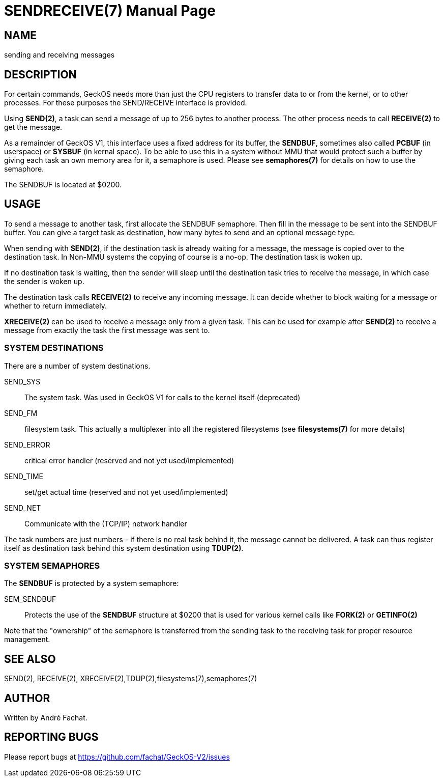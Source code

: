 
= SENDRECEIVE(7)
:doctype: manpage

== NAME
sending and receiving messages

== DESCRIPTION
For certain commands, GeckOS needs more than just the CPU registers to transfer data to or from the kernel, 
or to other processes. For these purposes the SEND/RECEIVE interface is provided.

Using *SEND(2)*, a task can send a message of up to 256 bytes to another process. The other process
needs to call *RECEIVE(2)* to get the message.

As a remainder of GeckOS V1, this interface uses a fixed address for its buffer, the *SENDBUF*, sometimes
also called *PCBUF* (in userspace) or *SYSBUF* (in kernal space). 
To be able to use this in a system without MMU that would protect such a buffer by giving each task
an own memory area for it, a semaphore is used. Please see *semaphores(7)* for details on how to use
the semaphore.

The SENDBUF is located at $0200.

== USAGE
To send a message to another task, first allocate the SENDBUF semaphore. Then fill in the message to be sent
into the SENDBUF buffer. You can give a target task as destination, how many bytes to send and an optional
message type.

When sending with *SEND(2)*, if the destination task is already waiting for a message, the message is copied over to the 
destination task. In Non-MMU systems the copying of course is a no-op. The destination task is woken
up. 

If no destination task is waiting, then the sender will sleep until the destination task tries to receive 
the message, in which case the sender is woken up.

The destination task calls *RECEIVE(2)* to receive any incoming message. It can decide whether to block waiting
for a message or whether to return immediately.

*XRECEIVE(2)* can be used to receive a message only from a given task. This can be used for example after *SEND(2)*
to receive a message from exactly the task the first message was sent to.

=== SYSTEM DESTINATIONS
There are a number of system destinations.

SEND_SYS::
	The system task. Was used in GeckOS V1 for calls to the kernel itself (deprecated)
SEND_FM::
	filesystem task. This actually a multiplexer into all the registered filesystems
	(see *filesystems(7)* for more details)
SEND_ERROR::
	critical error handler (reserved and not yet used/implemented)
SEND_TIME::
	set/get actual time (reserved and not yet used/implemented)
SEND_NET::
	Communicate with the (TCP/IP) network handler

The task numbers are just numbers - if there is no real task behind it, the message cannot be delivered.
A task can thus register itself as destination task behind this system destination using *TDUP(2)*.

=== SYSTEM SEMAPHORES
The *SENDBUF* is protected by a system semaphore:

SEM_SENDBUF::
	Protects the use of the *SENDBUF* structure at $0200 that is used for various 
	kernel calls like *FORK(2)* or *GETINFO(2)*

Note that the "ownership" of the semaphore is transferred from the sending task to the receiving task for proper
resource management.

== SEE ALSO
SEND(2), RECEIVE(2), XRECEIVE(2),TDUP(2),filesystems(7),semaphores(7)

== AUTHOR
Written by André Fachat.

== REPORTING BUGS
Please report bugs at https://github.com/fachat/GeckOS-V2/issues

